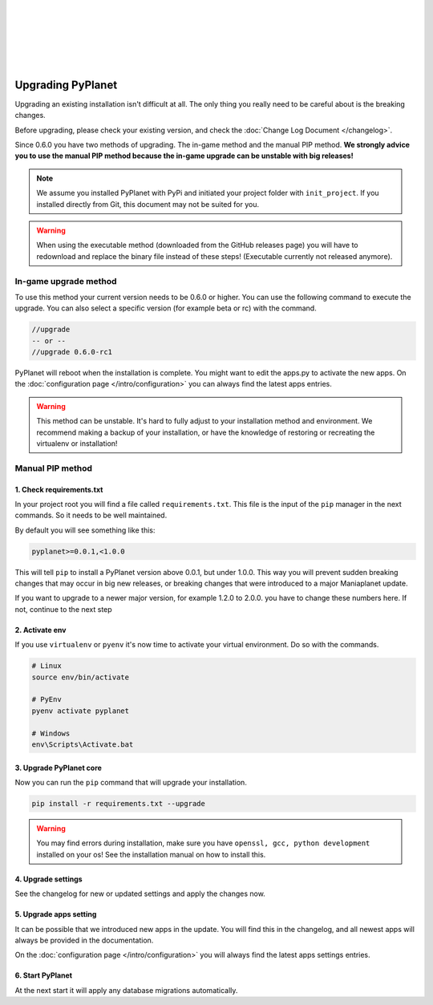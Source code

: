 |
|
|
|
|
|

Upgrading PyPlanet
==================

Upgrading an existing installation isn't difficult at all. The only thing you really need to be careful about is the
breaking changes.

Before upgrading, please check your existing version, and check the :doc:`Change Log Document </changelog>`.

Since 0.6.0 you have two methods of upgrading. The in-game method and the manual PIP method.
**We strongly advice you to use the manual PIP method because the in-game upgrade can be unstable with big releases!**

.. note::

  We assume you installed PyPlanet with PyPi and initiated your project folder with ``init_project``.
  If you installed directly from Git, this document may not be suited for you.

.. warning::

  When using the executable method (downloaded from the GitHub releases page) you will have to redownload and replace the
  binary file instead of these steps! (Executable currently not released anymore).


In-game upgrade method
~~~~~~~~~~~~~~~~~~~~~~

To use this method your current version needs to be 0.6.0 or higher. You can use the following command to execute the upgrade.
You can also select a specific version (for example beta or rc) with the command.

.. code-block:: text

  //upgrade
  -- or --
  //upgrade 0.6.0-rc1

PyPlanet will reboot when the installation is complete. You might want to edit the apps.py to activate the new apps.
On the :doc:`configuration page </intro/configuration>` you can always find the latest apps entries.

.. warning::

  This method can be unstable. It's hard to fully adjust to your installation method and environment.
  We recommend making a backup of your installation, or have the knowledge of restoring or recreating
  the virtualenv or installation!


Manual PIP method
~~~~~~~~~~~~~~~~~

1. Check requirements.txt
`````````````````````````

In your project root you will find a file called ``requirements.txt``. This file is the input of the ``pip`` manager in the
next commands. So it needs to be well maintained.

By default you will see something like this:

.. code-block:: text

  pyplanet>=0.0.1,<1.0.0

This will tell ``pip`` to install a PyPlanet version above 0.0.1, but under 1.0.0. This way you will prevent sudden breaking
changes that may occur in big new releases, or breaking changes that were introduced to a major Maniaplanet update.

If you want to upgrade to a newer major version, for example 1.2.0 to 2.0.0. you have to change these numbers here. If not, continue
to the next step

2. Activate env
```````````````

If you use ``virtualenv`` or ``pyenv`` it's now time to activate your virtual environment. Do so with the commands.

.. code-block:: bash

  # Linux
  source env/bin/activate

  # PyEnv
  pyenv activate pyplanet

  # Windows
  env\Scripts\Activate.bat

3. Upgrade PyPlanet core
````````````````````````

Now you can run the ``pip`` command that will upgrade your installation.

.. code-block:: bash

  pip install -r requirements.txt --upgrade

.. warning::

  You may find errors during installation, make sure you have ``openssl, gcc, python development`` installed on your os!
  See the installation manual on how to install this.


4. Upgrade settings
```````````````````

See the changelog for new or updated settings and apply the changes now.


5. Upgrade apps setting
```````````````````````

It can be possible that we introduced new apps in the update. You will find this in the changelog, and all newest apps
will always be provided in the documentation.

On the :doc:`configuration page </intro/configuration>` you will always find the latest apps settings entries.


6. Start PyPlanet
`````````````````

At the next start it will apply any database migrations automatically.
